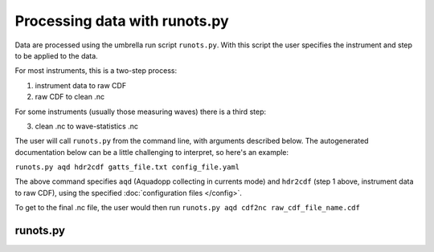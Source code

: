 Processing data with runots.py
******************************

Data are processed using the umbrella run script ``runots.py``. With this script the user specifies the instrument and step to be applied to the data.

For most instruments, this is a two-step process:

1. instrument data to raw CDF
2. raw CDF to clean .nc

For some instruments (usually those measuring waves) there is a third step:

3. clean .nc to wave-statistics .nc

The user will call ``runots.py`` from the command line, with arguments described below. The autogenerated documentation below can be a little challenging to interpret, so here's an example:

``runots.py aqd hdr2cdf gatts_file.txt config_file.yaml``

The above command specifies ``aqd`` (Aquadopp collecting in currents mode) and ``hdr2cdf`` (step 1 above, instrument data to raw CDF), using the specified :doc:`configuration files </config>`.

To get to the final .nc file, the user would then run ``runots.py aqd cdf2nc raw_cdf_file_name.cdf``

runots.py
---------

.. argparse::
   :ref: stglib.core.cmd.runots_parser
   :prog: runots
